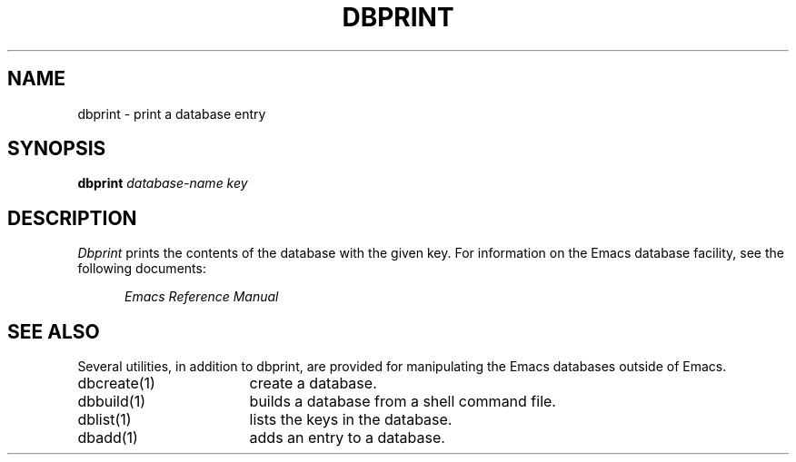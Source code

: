 '\"macro stdmacro
.TH DBPRINT 1
.SH NAME
dbprint \- print a database entry
.SH SYNOPSIS
.PP
.B
dbprint
.I
database-name key
.SH DESCRIPTION
.PP
.I
Dbprint
prints the contents of the database with the given key.
For information on the 
Emacs
database facility, see the following documents:
.PP
.RS 5
.I
Emacs Reference Manual
.br
.SH SEE ALSO
Several utilities, in addition to dbprint,
are provided for manipulating the Emacs databases outside of Emacs.
.IP "dbcreate(1)" 17
create a database.
.IP "dbbuild(1)" 17
builds a database from a shell command file.
.IP "dblist(1)" 17
lists the keys in the database.
.IP "dbadd(1)" 17
adds an entry to a database.
